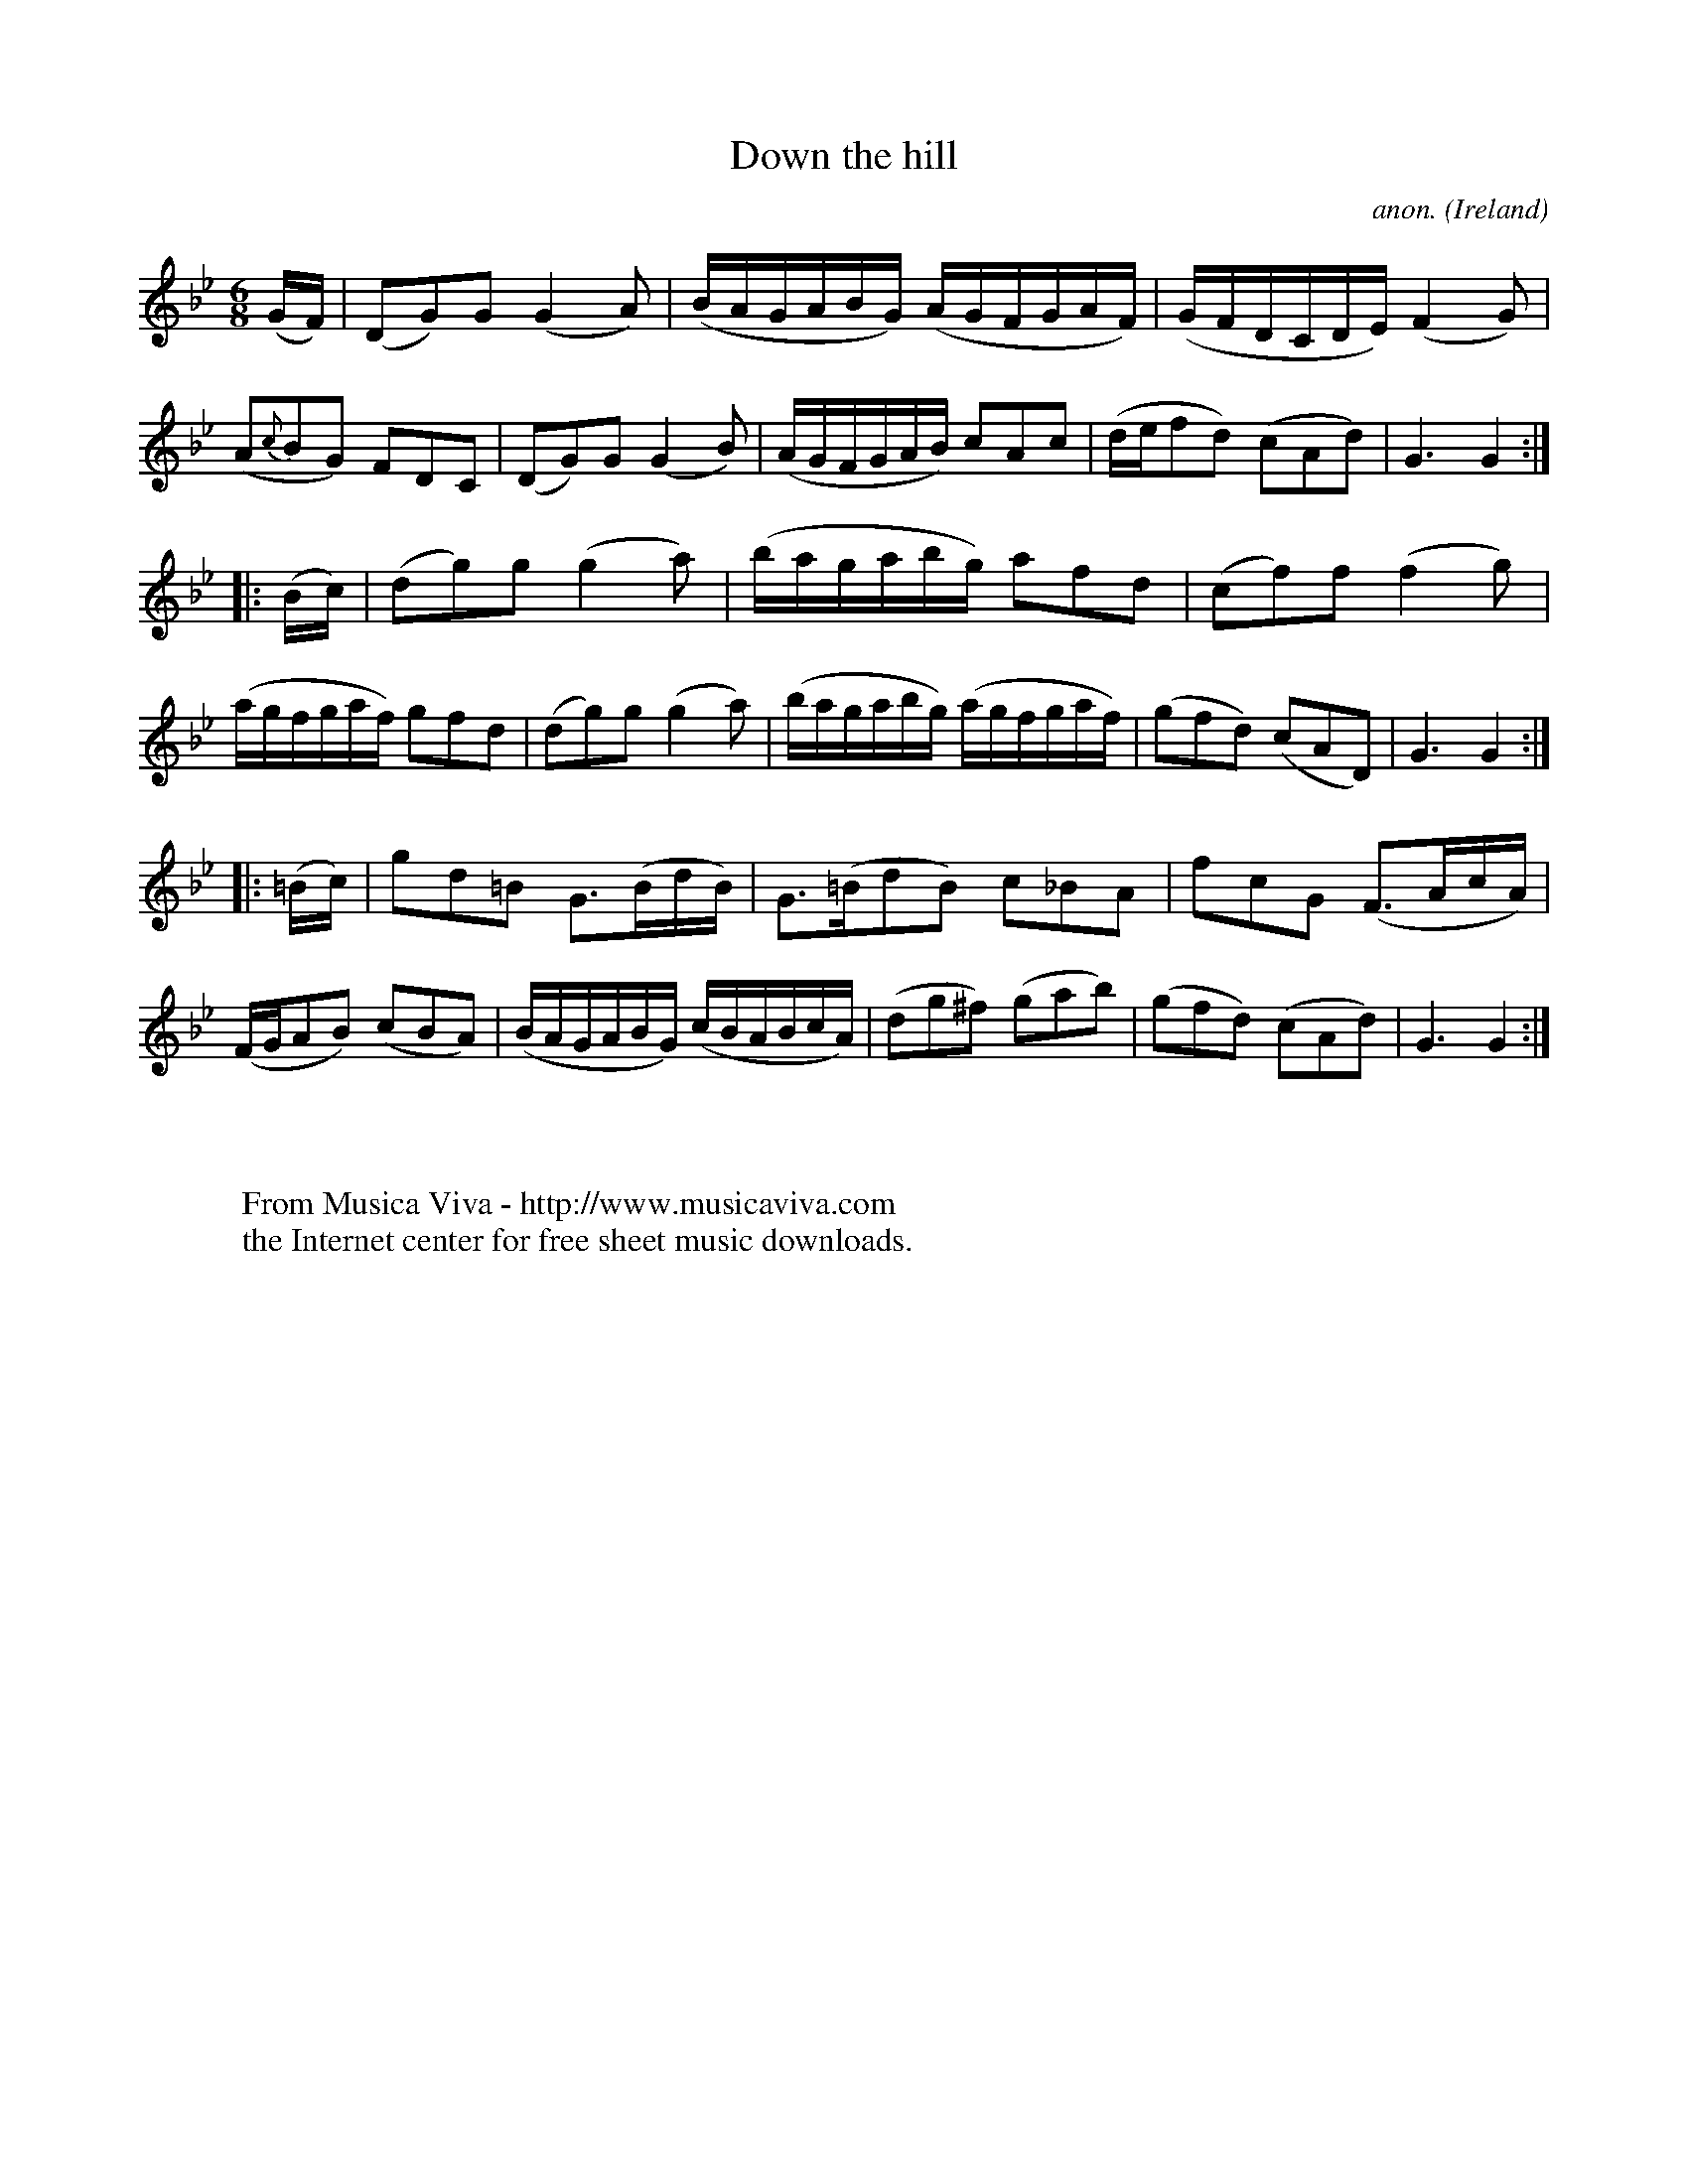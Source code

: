 X:995
T:Down the hill
C:anon.
O:Ireland
B:Francis O'Neill: "The Dance Music of Ireland" (1907) no. 995
Z:Transcribed by Frank Nordberg - http://www.musicaviva.com
F:http://www.musicaviva.com/abc/tunes/ireland/oneill-1001/0995/oneill-1001-0995-1.abc
M:6/8
L:1/8
K:Gm
(G/F/)|(DG)G (G2A)|(B/A/G/A/B/G/) (A/G/F/G/A/F/)|(G/F/D/C/D/E/) (F2G)|(A{c}BG) FDC|(DG)G (G2B)|(A/G/F/G/A/B/) cAc|(d/e/fd) (cAd)|G3 G2:|
|:(B/c/)|(dg)g (g2a)|(b/a/g/a/b/g/) afd|(cf)f (f2g)|(a/g/f/g/a/f/) gfd|(dg)g (g2a)|(b/a/g/a/b/g/) (a/g/f/g/a/f/)|(gfd) (cAD)|G3G2:|
|:(=B/c/)|gd=B G>(Bd/B/)|G>(=BdB) c_BA|fcG (F>Ac/A/)|(F/G/AB) (cBA)|(B/A/G/A/B/G/) (c/B/A/B/c/A/)|(dg^f) (gab)|(gfd) (cAd)|G3G2:|
W:
W:
W:  From Musica Viva - http://www.musicaviva.com
W:  the Internet center for free sheet music downloads.
